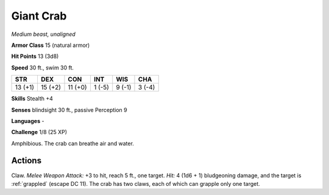 Giant Crab
----------


.. https://stackoverflow.com/questions/11984652/bold-italic-in-restructuredtext

.. raw:: html

   <style type="text/css">
     span.bolditalic {
       font-weight: bold;
       font-style: italic;
     }
   </style>

.. role:: bi
   :class: bolditalic


*Medium beast, unaligned*

**Armor Class** 15 (natural armor)

**Hit Points** 13 (3d8)

**Speed** 30 ft., swim 30 ft.

+-----------+-----------+-----------+-----------+-----------+-----------+
| STR       | DEX       | CON       | INT       | WIS       | CHA       |
+===========+===========+===========+===========+===========+===========+
| 13 (+1)   | 15 (+2)   | 11 (+0)   | 1 (-5)    | 9 (-1)    | 3 (-4)    |
+-----------+-----------+-----------+-----------+-----------+-----------+

**Skills** Stealth +4

**Senses** blindsight 30 ft., passive Perception 9

**Languages** -

**Challenge** 1/8 (25 XP)

:bi:`Amphibious`. The crab can breathe air and water.


Actions
^^^^^^^

:bi:`Claw`. *Melee Weapon Attack:* +3 to hit, reach 5 ft., one target.
*Hit:* 4 (1d6 + 1) bludgeoning damage, and the target is :ref:`grappled`
(escape DC 11). The crab has two claws, each of which can grapple only
one target.

